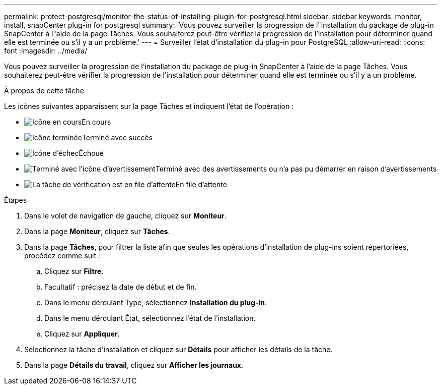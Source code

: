 ---
permalink: protect-postgresql/monitor-the-status-of-installing-plugin-for-postgresql.html 
sidebar: sidebar 
keywords: monitor, install, snapCenter plug-in for postgresql 
summary: 'Vous pouvez surveiller la progression de l"installation du package de plug-in SnapCenter à l"aide de la page Tâches.  Vous souhaiterez peut-être vérifier la progression de l’installation pour déterminer quand elle est terminée ou s’il y a un problème.' 
---
= Surveiller l'état d'installation du plug-in pour PostgreSQL
:allow-uri-read: 
:icons: font
:imagesdir: ../media/


[role="lead"]
Vous pouvez surveiller la progression de l'installation du package de plug-in SnapCenter à l'aide de la page Tâches.  Vous souhaiterez peut-être vérifier la progression de l’installation pour déterminer quand elle est terminée ou s’il y a un problème.

.À propos de cette tâche
Les icônes suivantes apparaissent sur la page Tâches et indiquent l’état de l’opération :

* image:../media/progress_icon.gif["Icône en cours"]En cours
* image:../media/success_icon.gif["Icône terminée"]Terminé avec succès
* image:../media/failed_icon.gif["Icône d'échec"]Échoué
* image:../media/warning_icon.gif["Terminé avec l'icône d'avertissement"]Terminé avec des avertissements ou n'a pas pu démarrer en raison d'avertissements
* image:../media/verification_job_in_queue.gif["La tâche de vérification est en file d'attente"]En file d'attente


.Étapes
. Dans le volet de navigation de gauche, cliquez sur *Moniteur*.
. Dans la page *Moniteur*, cliquez sur *Tâches*.
. Dans la page *Tâches*, pour filtrer la liste afin que seules les opérations d'installation de plug-ins soient répertoriées, procédez comme suit :
+
.. Cliquez sur *Filtre*.
.. Facultatif : précisez la date de début et de fin.
.. Dans le menu déroulant Type, sélectionnez *Installation du plug-in*.
.. Dans le menu déroulant État, sélectionnez l’état de l’installation.
.. Cliquez sur *Appliquer*.


. Sélectionnez la tâche d’installation et cliquez sur *Détails* pour afficher les détails de la tâche.
. Dans la page *Détails du travail*, cliquez sur *Afficher les journaux*.

